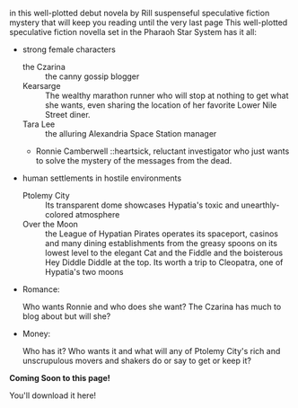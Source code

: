 #+OPTIONS: html-postamble:nil

in this well-plotted debut novela by Rill suspenseful speculative
fiction mystery that will keep you reading until the very last page
This well-plotted speculative fiction novella set in the Pharaoh Star System has it all:
  - strong female characters
    * the Czarina :: the canny gossip blogger
    * Kearsarge :: The wealthy marathon runner who will stop at nothing to get what she wants, even sharing the location of her favorite Lower Nile Street diner.
    * Tara Lee :: the alluring Alexandria Space Station manager
    * Ronnie Camberwell ::heartsick, reluctant investigator who just
      wants to solve the mystery of the messages from the dead.
  - human settlements in hostile environments   
    * Ptolemy City :: Its transparent dome showcases Hypatia's toxic
                      and unearthly-colored atmosphere
    * Over the Moon :: the League of Hypatian Pirates operates its
                       spaceport, casinos and many dining
                       establishments from the greasy spoons on its
                       lowest level to the elegant Cat and the Fiddle
                       and the boisterous Hey Diddle Diddle at the
                       top. Its worth a trip to Cleopatra, one of Hypatia's two moons
  - Romance:
    
    Who wants Ronnie and who does she want? The Czarina has much to
    blog about but will she?

  - Money:

    Who has it? Who wants it and what will any of Ptolemy City's rich
    and unscrupulous movers and shakers do or say to get or keep it?

#+begin_center
*Coming Soon to this page!*

You'll download it here!
#+end_center
